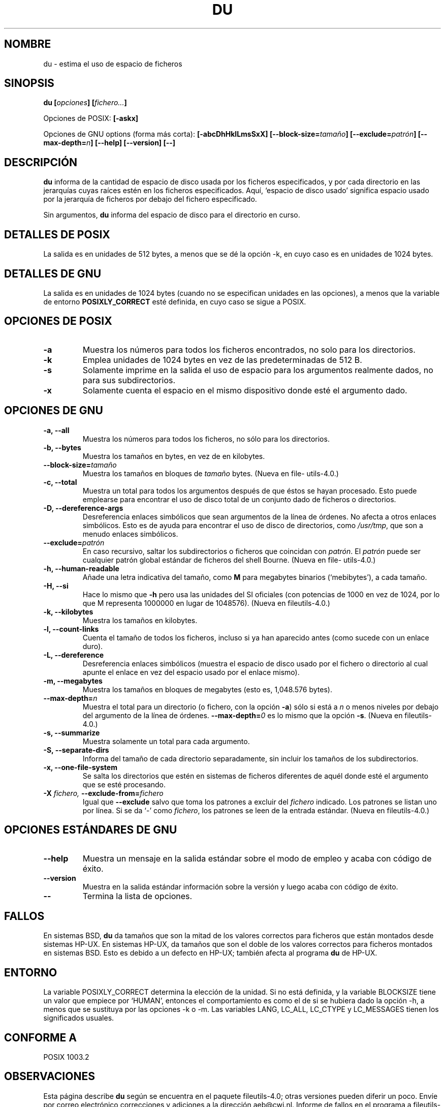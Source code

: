 .\" Copyright Andries Brouwer, Ragnar Hojland Espinosa and A. Wik, 1998.
.\"
.\" This file may be copied under the conditions described
.\" in the LDP GENERAL PUBLIC LICENSE, Version 1, September 1998
.\" that should have been distributed together with this file.
.\"
.\"
.\" Translated into Spanish on Thu Dec 17 1998 by Gerardo Aburruazga
.\" García <gerardo.aburruzaga@uca.es>
.\" Translation revised on Thu Jan 6 2000 by Juan Piernas <piernas@ditec.um.es>
.\"
.TH DU 1 "Noviembre 1998" "GNU fileutils 4.0"
.SH NOMBRE
du \- estima el uso de espacio de ficheros
.SH SINOPSIS
.BI "du [" opciones "] [" fichero... ]
.sp
Opciones de POSIX:
.B [\-askx]
.sp
Opciones de GNU options (forma más corta):
.B [\-abcDhHklLmsSxX]
.BI "[\-\-block\-size=" tamaño ]
.BI "[\-\-exclude=" patrón ]
.BI "[\-\-max\-depth=" n ]
.B "[\-\-help] [\-\-version] [\-\-]"
.SH DESCRIPCIÓN
.B du
informa de la cantidad de espacio de disco usada por los ficheros
especificados, y por cada directorio en las jerarquías cuyas raíces
estén en los ficheros especificados.
Aquí, `espacio de disco usado' significa espacio usado por la
jerarquía de ficheros por debajo del fichero especificado.
.PP
Sin argumentos,
.B du
informa del espacio de disco para el directorio en curso.
.SH "DETALLES DE POSIX"
La salida es en unidades de 512 bytes, a menos que se dé la opción
\-k, en cuyo caso es en unidades de 1024 bytes.
.SH "DETALLES DE GNU"
La salida es en unidades de 1024 bytes (cuando no se especifican
unidades en las opciones), a menos que la variable de entorno
.B POSIXLY_CORRECT
esté definida, en cuyo caso se sigue a POSIX.
.SH "OPCIONES DE POSIX"
.TP
.B "\-a"
Muestra los números para todos los ficheros encontrados, no solo para
los directorios.
.TP
.B "\-k"
Emplea unidades de 1024 bytes en vez de las predeterminadas de 512 B.
.TP
.B "\-s"
Solamente imprime en la salida el uso de espacio para los argumentos
realmente dados, no para sus subdirectorios.
.TP
.B "\-x"
Solamente cuenta el espacio en el mismo dispositivo donde esté el
argumento dado.
.SH "OPCIONES DE GNU"
.TP
.B "\-a, \-\-all"
Muestra los números para todos los ficheros, no sólo para los directorios.
.TP
.B "\-b, \-\-bytes"
Muestra los tamaños en bytes, en vez de en kilobytes.
.TP
.BI "\-\-block\-size=" tamaño
Muestra los tamaños en bloques de
.I tamaño
bytes.
(Nueva en file\%utils-4.0.)
.TP
.B "\-c, \-\-total"
Muestra un total para todos los argumentos después de que éstos se
hayan procesado. Esto puede emplearse para encontrar el uso de disco
total de un conjunto dado de ficheros o directorios.
.TP
.B "\-D, \-\-dereference\-args"
Desreferencia enlaces simbólicos que sean argumentos de la línea de
órdenes. No afecta a otros enlaces simbólicos. Esto es de ayuda para
encontrar el uso de disco de directorios, como 
.IR /usr/tmp ,
que son a menudo enlaces simbólicos.
.TP
.BI "\-\-exclude=" patrón
En caso recursivo, saltar los subdirectorios o ficheros que coincidan con
.IR patrón .
El
.I patrón
puede ser cualquier patrón global estándar de ficheros del shell Bourne.
(Nueva en file\%utils-4.0.)
.TP
.B "\-h, \-\-human\-readable"
Añade una letra indicativa del tamaño, como
.B M
para megabytes binarios (`mebibytes'), a cada tamaño.
.TP
.B "\-H, \-\-si"
Hace lo mismo que
.B \-h
pero usa las unidades del SI oficiales (con potencias de 1000 en vez de
1024, por lo que M representa 1000000 en lugar de 1048576).
(Nueva en file\%utils-4.0.)
.TP
.B "\-k, \-\-kilobytes"
Muestra los tamaños en kilobytes.
.TP
.B "\-l, \-\-count\-links"
Cuenta el tamaño de todos los ficheros, incluso si ya han aparecido
antes (como sucede con un enlace duro).
.TP
.B "\-L, \-\-dereference"
Desreferencia enlaces simbólicos (muestra el espacio de disco usado
por el fichero o directorio al cual apunte el enlace en vez del
espacio usado por el enlace mismo).
.TP
.B "\-m, \-\-megabytes"
Muestra los tamaños en bloques de megabytes (esto es, 1,048.576 bytes).
.TP
.BI "\-\-max\-depth=" n
Muestra el total para un directorio (o fichero, con la opción
.BR \-a )
sólo si está a
.I n
o menos niveles por debajo del argumento de la línea de órdenes.
.BI "\-\-max\-depth=" 0
es lo mismo que la opción 
.BR \-s .
(Nueva en file\%utils-4.0.)
.TP
.B "\-s, \-\-summarize"
Muestra solamente un total para cada argumento.
.TP
.B "\-S, \-\-separate\-dirs"
Informa del tamaño de cada directorio separadamente, sin incluir los
tamaños de los subdirectorios.
.TP
.B "\-x, \-\-one\-file\-system"
Se salta los directorios que estén en sistemas de ficheros diferentes
de aquél donde esté el argumento que se esté procesando.
.TP
.BI "\-X " "fichero, " "\-\-exclude\-from=" "fichero"
Igual que
.BR \-\-exclude
salvo que toma los patrones a excluir del
.I fichero
indicado. Los patrones se listan uno por línea. Si
se da `\-' como
.IR fichero ,
los patrones se leen de la entrada estándar.
(Nueva en file\%utils-4.0.)
.SH "OPCIONES ESTÁNDARES DE GNU"
.TP
.B "\-\-help"
Muestra un mensaje en la salida estándar sobre el modo de empleo y
acaba con código de éxito.
.TP
.B "\-\-version"
Muestra en la salida estándar información sobre la versión y luego
acaba con código de éxito.
.TP
.B "\-\-"
Termina la lista de opciones.
.SH FALLOS
En sistemas BSD,
.B du
da tamaños que son la mitad de los valores correctos para ficheros que 
están montados desde sistemas HP-UX. En sistemas HP-UX, da tamaños que 
son el doble de los valores correctos para ficheros montados en
sistemas BSD. Esto es debido a un defecto en HP-UX; también afecta al
programa 
.B du
de HP-UX.
.SH ENTORNO
La variable POSIXLY_CORRECT determina la elección de la unidad. Si no
está definida, y la variable BLOCKSIZE tiene un valor que empiece por
`HUMAN', entonces el comportamiento es como el de si se hubiera dado
la opción \-h, a menos que se sustituya por las opciones \-k o \-m.
Las variables LANG, LC_ALL, LC_CTYPE y LC_MESSAGES tienen los
significados usuales.
.SH "CONFORME A"
POSIX 1003.2
.SH OBSERVACIONES
Esta página describe
.B du
según se encuentra en el paquete fileutils-4.0; otras versiones
pueden diferir un poco. Envíe por correo electrónico correcciones y
adiciones a la dirección aeb@cwi.nl.
Informe de fallos en el programa a
fileutils-bugs@gnu.ai.mit.edu.
